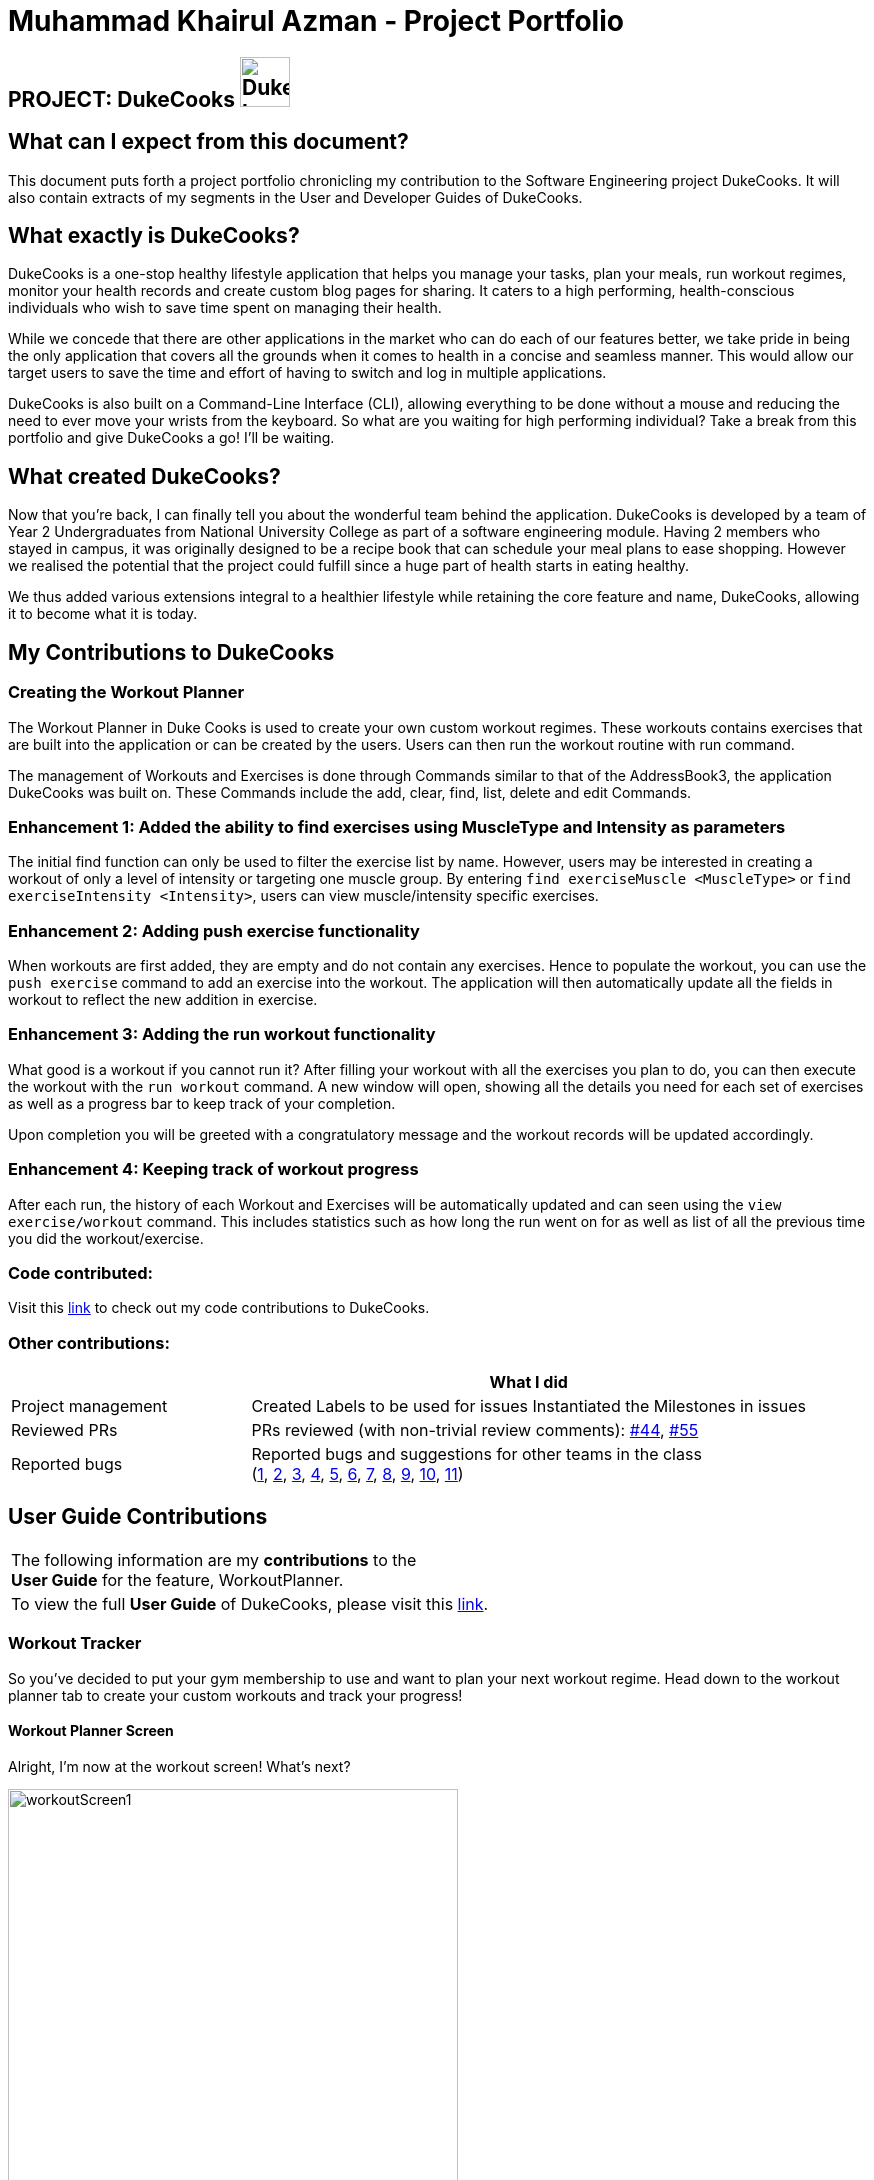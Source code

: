 = Muhammad Khairul Azman - Project Portfolio
:site-section: AboutUs
:imagesDir: ../images
:stylesDir: ../stylesheets

== PROJECT: DukeCooks image:DukeCooks_Logo.png[align="center", width="50"]

== What can I expect from this document?

This document puts forth a project portfolio chronicling my contribution to the Software Engineering
project DukeCooks. It will also contain extracts of my segments in the User and Developer Guides of DukeCooks.

== What exactly is DukeCooks?

DukeCooks is a one-stop healthy lifestyle application that helps you manage your tasks, plan your meals, run workout regimes, monitor
your health records and create custom blog pages for sharing. It caters to a high performing, health-conscious individuals
who wish to save time spent on managing their health.

While we concede that there are other applications in the market who can do each of our features better, we take pride in
being the only application that covers all the grounds when it comes to health in a concise and seamless manner. This would
allow our target users to save the time and effort of having to switch and log in multiple applications.

DukeCooks is also built on a Command-Line Interface (CLI), allowing everything to be done without a mouse and reducing
the need to ever move your wrists from the keyboard. So what are you waiting for high performing individual? Take a break from
this portfolio and give DukeCooks a go! I'll be waiting.

== What created DukeCooks?

Now that you're back, I can finally tell you about the wonderful team behind the application. DukeCooks is developed by a
team of Year 2 Undergraduates from National University College as part of a software engineering module. Having 2 members
who stayed in campus, it was originally designed to be a recipe book that can schedule your meal plans to ease shopping.
However we realised the potential that the project could fulfill since a huge part of health starts in eating healthy.

We thus added various extensions integral to a healthier lifestyle while retaining the core feature and name, DukeCooks, allowing
it to become what it is today.

== My Contributions to DukeCooks

=== Creating the Workout Planner

The Workout Planner in Duke Cooks is used to create your own custom workout regimes. These workouts contains exercises that
are built into the application or can be created by the users. Users can then run the workout routine with run command.

The management of Workouts and Exercises is done through Commands similar to that of the AddressBook3, the application DukeCooks
was built on. These Commands include the add, clear, find, list, delete and edit Commands.

=== Enhancement 1: Added the ability to find exercises using MuscleType and Intensity as parameters

The initial find function can only be used to filter the exercise list by name. However, users may be interested in creating a
workout of only a level of intensity or targeting one muscle group. By entering `find exerciseMuscle <MuscleType>` or
`find exerciseIntensity <Intensity>`, users can view muscle/intensity specific exercises.

=== Enhancement 2: Adding push exercise functionality

When workouts are first added, they are empty and do not contain any exercises. Hence to populate the workout, you can
use the `push exercise` command to add an exercise into the workout. The application will then automatically update all the
fields in workout to reflect the new addition in exercise.

=== Enhancement 3: Adding the run workout functionality

What good is a workout if you cannot run it? After filling your workout with all the exercises you plan to do, you can then
execute the workout with the `run workout` command. A new window will open, showing all the details you need for each set of
exercises as well as a progress bar to keep track of your completion.

Upon completion you will be greeted with a congratulatory message and the workout records will be updated accordingly.

=== Enhancement 4: Keeping track of workout progress

After each run, the history of each Workout and Exercises will be automatically updated and can seen using the
`view exercise/workout` command. This includes statistics such as how long the run went on for as well as list of all the previous
time you did the workout/exercise.

=== Code contributed:
Visit this https://nus-cs2103-ay1920s1.github.io/tp-dashboard/#search=khairul&sort=totalCommits%20dsc&sortWithin=totalCommits%20dsc&since=2019-09-06&timeframe=commit&mergegroup=false&groupSelect=groupByRepos&breakdown=false&tabOpen=true&tabType=authorship&tabAuthor=khairulazman1997&tabRepo=AY1920S1-CS2103T-T10-2%2Fmain%5Bmaster%5D[link]
to check out my code contributions to DukeCooks.


=== Other contributions:

[cols="30%,70%"]
[width="100%"]

|===
| |What I did

|Project management
|Created Labels to be used for issues
Instantiated the Milestones in issues

|Reviewed PRs
|PRs reviewed (with non-trivial review comments): https://github.com/AY1920S1-CS2103T-T10-2/main/pull/44[#44],
https://github.com/AY1920S1-CS2103T-T10-2/main/pull/55[#55]


|Reported bugs
|Reported bugs and suggestions for other teams in the class +
(https://github.com/khairulazman1997/ped/issues/1[1],
https://github.com/khairulazman1997/ped/issues/2[2],
https://github.com/khairulazman1997/ped/issues/3[3],
https://github.com/khairulazman1997/ped/issues/4[4],
https://github.com/khairulazman1997/ped/issues/5[5],
https://github.com/khairulazman1997/ped/issues/6[6],
https://github.com/khairulazman1997/ped/issues/7[7],
https://github.com/khairulazman1997/ped/issues/8[8],
https://github.com/khairulazman1997/ped/issues/9[9],
https://github.com/khairulazman1997/ped/issues/10[10],
https://github.com/khairulazman1997/ped/issues/11[11])

|===

== User Guide Contributions

|===
|The following information are my *contributions* to the +
*User Guide* for the feature, WorkoutPlanner.
|To view the full *User Guide* of DukeCooks, please visit this https://ay1920s1-cs2103t-t10-2.github.io/main/UserGuide.html[link].
|===

=== Workout Tracker

So you've decided to put your gym membership to use and want to plan your next workout regime. Head down to the
workout planner tab to create your custom workouts and track your progress!

==== Workout Planner Screen

Alright, I'm now at the workout screen! What's next?

.Workout Screen
image::workoutScreen1.png[align="center", width="450"]

As seen in the screenshot above, the Workout Planner screen is similar to the other screens, with the main
difference being the list of Exercise cards and Workout Cards. Not too sure about what to work on or need suggestions?
Workout Planner begins with prebuilt Exercises and Workouts installed to get you started.

Over on the left, is the list of Exercise Cards. Each card informs you of the name, primary muscle as well as the
intensity of the exercise. To get more information of the exercise, you can use the view command which will be covered
in section 3.7.3 of the User Guide. Based on the workout intensity, the image on the card will also change accordingly.

.Low Intensity Card
image::workoutLowIntensity.png[align="center", width= "350" ]

.Medium Intensity Card
image::workoutMediumIntensity.png[align="center", width= "350" ]

.High Intensity Card
image::workoutHighIntensity.png[align="center", width= "350" ]

Similarly, to find more information on the workout, you can use the view command which is covered in a later
section of this User Guide.

==== Find Exercise:

Now that you have a sizable amount of Exercises, you realise that you cannot easily find them
amongst the sea of cards. To tackle this problem of seamless navigation, we implemented the
find command.

Find Exercise works in 3 ways: By name, muscles trained (inclusive of both primary and secondary muscles)
 and intensity

To use the following command, simply type `find` in the command box followed by the variant
you wish to utilise and the predicate.

* To find by name, the variant word is `exercise`
* To find by muscles trained, the variant word is `exerciseMuscle`
* To find by intensity, the variant word is `exerciseIntensity`

.Find by Exercise Name
image::findExercise.png[]

The filtered lists will then be shown.

To show every exercise again, simply invoke the `list exercise` command.

==== Run Workout: `run workout`

You've created all your exercises and added it into your ultimate workout. Now you're ready
to run it! To run the workout, invoke the `run workout` command with the index of your
ultimate workout.

.Run Workout Window
image::runWorkoutWindow1.png[align="center", width= "250" ]

The window above will pop up upon inputting the command. The window can be broken down into 5
major segments which are the Workout Name, Progress Bar, Exercise Name, Set Details and Command Box.

When you have completed a set, you can input `done` into the command box and it will indicate
the set as completed as shown below.

.Marking a set as Done
image::runWorkoutWindow2.png[align="center", width= "250"]

After completing all the sets in all exercises, you will be brought back to the main page
where a congratulatory message will greet you!

Now you know all there is to the workout planner! What are you waiting for? Go out there and put your
gym membership to use!

== DukeCooks Developer Guide

|===
|The following information provides my *contributions* to the *Developer Guide*. An explanation of how the feature (Dashboard), that I am in-charged of, is made.
|To view the full *Developer Guide* of DukeCooks, please visit this https://ay1920s1-cs2103t-t10-2.github.io/main/DeveloperGuide.html[link].
|===

=== Workout Planner feature

The workout feature allows users to create their own custom workouts with `add Workout` command and adding their own
custom exercises to it with `push exercise`. With these custom workouts, they can then choose to run them through
`run workout` and monitor their progress and workout history with `view workout`.

==== Implementation

{nbsp} +
*Workout Management*

Every workout comprises of the following information:

* `WorkoutName` representing the name of the workout
* `Average Intensity` representing the average demands of the exercises in the workout
* A set of `MuscleType` which represents all the muscles trained by the workout
* An ArrayList of `ExerciseName` of exercises that would be carried out in the workout
* `WorkoutHistory` containing information on all the previous runs of the workout as well as some statistics

The Workout Class also contains the function `updateHistory(WorkoutRun run)` which adds the `WorkoutRun` into the
WorkoutHistory and updates all the relevant fields accordingly, returning a new Workout instance with updated `WorkoutHistory`.
The class also utilises `pushExercise(Exercise exercise, Set<ExerciseDetail> details)` function to add new `Exercise` and
return a new Workout with update fields. There is also an option to push an exercise without the details with the overloaded
method which instead opts to use the pre-built Set of `ExerciseDetails` in the `Exercise` itself.

The Workout Class is represented by the class diagram below.

.Workout Class Diagram
image::WorkoutClassDiagram.png[]

The Workout Class is managed by the following commands:

* `AddWorkoutCommand` - Adds a new empty `Workout` into `WorkoutPlanner`
* `DeleteWorkoutCommand` - Deletes a `Workout` specified by an `Index` from `WorkoutPlanner`
* `PushExerciseCommand` - Pushes an `Exercise` specified by an `Index` into an existing `Workout`


{nbsp} +
*Exercise Management*

In order to run a `Workout`, users will have to add `Exercises` into the `Workout` as an empty workout cannot be ran.
Users can use existing exercises or create their own custom exercises. Every exercise contains the following information:

* `ExerciseName` representing the name of the exercise
* `MusclesTrained` comprising of the primary `MuscleType` as well as an ArrayList of secondary `MuscleType` trained
* `Intensity` or how demanding the exercise is
* A set of `ExerciseDetails` which are optional additional information of the exercise such as `ExerciseWeight`,
`Distance`, `Sets` and `Repetitions`
* `ExerciseHistory` containing information on all the previous `ExerciseRun` of the exercise

Like `Workout`, `Exercise` also has the method `updateHistory` which returns an updated Exercise with a new
`ExerciseRun` accounted for.

The Exercise class is represented by the following class diagram below.

.Exercise Class Diagram
image::ExerciseClassDiagram.png[]

The `Exercise` class is managed by the following commands :

* `AddExerciseCommand` - Adds a new `Exercise` into `WorkoutPlanner`
* `DeleteExerciseCommand` - Deletes an `Exercise` specified by an `Index` from `WorkoutPlanner`
* `EditExerciseCommand` - Edits the specified `Exercise` with newly specified information
* `FindExerciseByIntensityCommand` - Lists all `Exercise` objects with the `Intensity` specified
* `FindExerciseByMuscleCommand` - Lists all `Exercise` objects which trains the `MuscleType` specified
* 'FindExerciseCommand' - Lists all `Exercise` objects with `ExerciseName` that contains the string specified
* 'ListExercise' - Lists all 'Exercise' objects in `WorkoutPlanner`

All the exercise and workout commands above are parsed in `DukeCooksParser`, invoking the respective Command Parsers
(Add, Delete, Edit etc.). The `Exercise`/`Workout` variant of the parser will then be instantiated
(i.e `AddExerciseCommandParser`,`DeleteWorkoutCommandParser` etc) to create the actual command objects
(i.e AddExerciseCommand, DeleteWorkoutCommand etc). These Command Objects will then execute the necessary steps
to fulfill their functionality.

{nbsp} +
*Running of Workouts*

The core functionality of the WorkoutPlanner is to run a `Workout` and have it automatically tracking your progress
by making records in its history. This is done through the `Run Workout Command`. The following sequence diagrams show
what happens when the command is invoked.

.Sequence Diagram of RunWorkoutCommand
image::RunWorkoutSequenceDiagram.png[align="center", width="500"]

As seen in the diagram above, when the command is invoked, the `RunWorkoutParser` is initialised to parse the argument String
to initialise `RunWorkoutCommand`. The Command object will then run its execute method, which calls upon get method of
UniqueWorkoutList to obtain the target `Workout`. The target workout and message will then be passed back to the Ui through
the CommandResult object. The Ui will then boot a new `RunWorkoutWindow` with the targeted workout.

.Activity Diagram of RunWorkoutWindow
image::RunWorkoutActivityDiagram.png[align="center", width="150"]

The user will then run each set of each exercise until the workout is complete. The full loop is demonstrated in the
activity diagram in Figure 17.

.Sequence Diagram of UpdateWorkoutCommand
image::RunWorkoutSequenceDiagram1.png[align="center", width="500"]

Upon completion of the workout, the Ui will immediately generate a new `UpdateWorkoutCommand` containing the `Workout`
that has been ran and a newly instantiated `WorkoutRun` with the details of the run. `UpdateWorkoutCommand` will then
be executed and the following will occur:

. New Workout will be generated. +
Using Workout's `updateHistory` method, a new updated `Workout` will be created.
. The outdated Workout will be replaced by the new Workout. +
Using `UniqueWorkoutList` 's `setWorkout` method, the old workout will be removed and the updated one will be placed in
its stead
. CommandResult is generated and passed back to Ui. +
A new CommandResult will be returned containing a congratulatory message to the Ui signalling the successful completion
of the workout.

*Design Considerations*

[cols="15%,45%,30%""]
[width="100%"]
|===
|Aspect |Option 1 (Chosen)|Option 2

|Storing an Exercise/Workout's intensity
|Intensity was stored as an Enumeration instead of a class

- Pros: Intensity can be limited only a specific amount of values +
- Cons: Intensity will only be an estimate instead of a specific value given the value limits +
This option was chosen in the end to simplify the classification of exercise so that users can easily filter by
intensity. Furthermore, this allows for more Ui diversification by having different images for each intensity.

|Setting Intensity as a Class

- Pros: Easy to implement. +
- Cons: Makes filtering by intensity a more tedious affair for both developers and users.

|Storage of Exercises in Workout
|Workouts only store a list of ExerciseName and not the full exercise

- Pros: Exercises only have to be edited once upon execution of edit command - more cost effective. It also avoids
unnecessarily large storage files. +
- Cons: Each time an exercise of workout has to be referenced, the entire storage of exercise has to be scoured +
In the end we decided to choose this option as we foresee that the edit command will be utilised more often than calling
an exercise from a workout. Furthermore, to improve timing, we kept a sorted storage for exercise to allow for the quicker
binary search.

| Workouts store whole Exercises

- Pros : Exercises can be extracted quickly +
- Cons : Huge storage space is required. Also complicates editing of exercises.
|===
